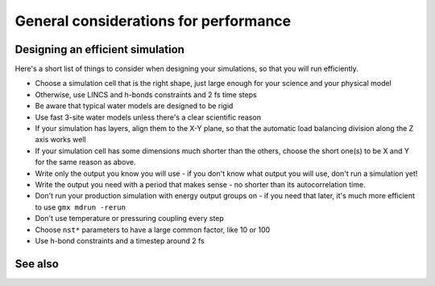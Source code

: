 General considerations for performance
======================================

.. questions::

   - What things should I think about while setting up each simulation?

.. objectives::

   - Know common pitfalls to avoid


Designing an efficient simulation
---------------------------------

Here's a short list of things to consider when designing your
simulations, so that you will run efficiently.

* Choose a simulation cell that is the right shape, just large enough for your science and your physical model
* Otherwise, use LINCS and h-bonds constraints and 2 fs time steps
* Be aware that typical water models are designed to be rigid
* Use fast 3-site water models unless there's a clear scientific reason
* If your simulation has layers, align them to the X-Y plane, so that
  the automatic load balancing division along the Z axis works well
* If your simulation cell has some dimensions much shorter than the others,
  choose the short one(s) to be X and Y for the same reason as above.
* Write only the output you know you will use - if you don't know what output
  you will use, don't run a simulation yet!
* Write the output you need with a period that makes sense - no shorter
  than its autocorrelation time.
* Don't run your production simulation with energy output groups on -
  if you need that later, it's much more efficient to use ``gmx mdrun -rerun``
* Don't use temperature or pressuring coupling every step
* Choose ``nst*`` parameters to have a large common factor, like 10 or 100
* Use h-bond constraints and a timestep around 2 fs

See also
--------

.. keypoints::

   - The ``mdrun`` implementation is not fully general, some things run faster than others
